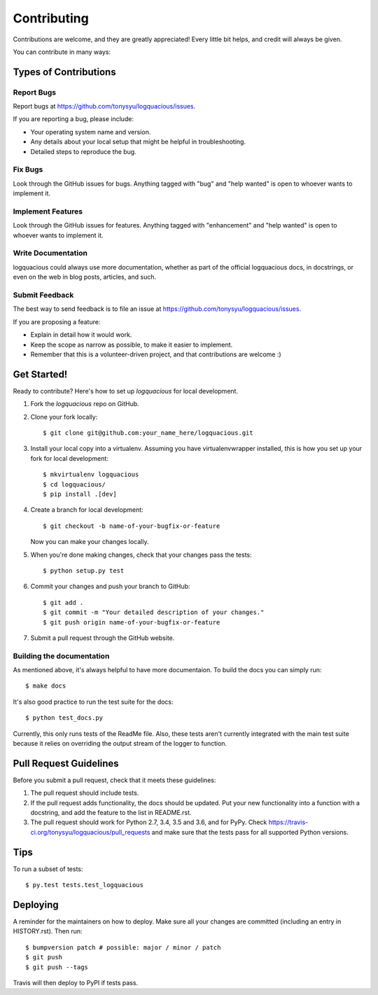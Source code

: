 .. highlight:: shell

============
Contributing
============

Contributions are welcome, and they are greatly appreciated! Every little bit
helps, and credit will always be given.

You can contribute in many ways:

Types of Contributions
----------------------

Report Bugs
...........

Report bugs at https://github.com/tonysyu/logquacious/issues.

If you are reporting a bug, please include:

* Your operating system name and version.
* Any details about your local setup that might be helpful in troubleshooting.
* Detailed steps to reproduce the bug.

Fix Bugs
........

Look through the GitHub issues for bugs. Anything tagged with "bug" and "help
wanted" is open to whoever wants to implement it.

Implement Features
..................

Look through the GitHub issues for features. Anything tagged with "enhancement"
and "help wanted" is open to whoever wants to implement it.

Write Documentation
...................

logquacious could always use more documentation, whether as part of the
official logquacious docs, in docstrings, or even on the web in blog posts,
articles, and such.

Submit Feedback
...............

The best way to send feedback is to file an issue at https://github.com/tonysyu/logquacious/issues.

If you are proposing a feature:

* Explain in detail how it would work.
* Keep the scope as narrow as possible, to make it easier to implement.
* Remember that this is a volunteer-driven project, and that contributions
  are welcome :)

Get Started!
------------

Ready to contribute? Here's how to set up `logquacious` for local development.

1. Fork the `logquacious` repo on GitHub.
2. Clone your fork locally::

    $ git clone git@github.com:your_name_here/logquacious.git

3. Install your local copy into a virtualenv. Assuming you have
   virtualenvwrapper installed, this is how you set up your fork for local
   development::

    $ mkvirtualenv logquacious
    $ cd logquacious/
    $ pip install .[dev]

4. Create a branch for local development::

    $ git checkout -b name-of-your-bugfix-or-feature

   Now you can make your changes locally.

5. When you're done making changes, check that your changes pass the tests::

    $ python setup.py test

6. Commit your changes and push your branch to GitHub::

    $ git add .
    $ git commit -m "Your detailed description of your changes."
    $ git push origin name-of-your-bugfix-or-feature

7. Submit a pull request through the GitHub website.


Building the documentation
..........................

As mentioned above, it's always helpful to have more documentaion. To build the
docs you can simply run::

    $ make docs

It's also good practice to run the test suite for the docs::

    $ python test_docs.py

Currently, this only runs tests of the ReadMe file. Also, these tests aren't currently integrated
with the main test suite because it relies on overriding the output stream of the logger to
function.


Pull Request Guidelines
-----------------------

Before you submit a pull request, check that it meets these guidelines:

1. The pull request should include tests.
2. If the pull request adds functionality, the docs should be updated. Put
   your new functionality into a function with a docstring, and add the
   feature to the list in README.rst.
3. The pull request should work for Python 2.7, 3.4, 3.5 and 3.6, and for PyPy.
   Check https://travis-ci.org/tonysyu/logquacious/pull_requests and make sure
   that the tests pass for all supported Python versions.

Tips
----

To run a subset of tests::

$ py.test tests.test_logquacious


Deploying
---------

A reminder for the maintainers on how to deploy.
Make sure all your changes are committed (including an entry in HISTORY.rst).
Then run::

$ bumpversion patch # possible: major / minor / patch
$ git push
$ git push --tags

Travis will then deploy to PyPI if tests pass.
